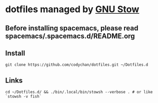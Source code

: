 * dotfiles managed by [[http://www.gnu.org/software/stow/][GNU Stow]]
** Before installing spacemacs, please read spacemacs/.spacemacs.d/README.org
** Install
   : git clone https://github.com/codychan/dotfiles.git ~/Dotfiles.d
** Links
   : cd ~/Dotfiles.d/ && ./bin/.local/bin/stowsh --verbose . # or like `stowsh -v fish`
